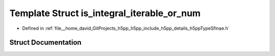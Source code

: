 .. _exhale_struct_structh5pp_1_1type_1_1sfinae_1_1is__integral__iterable__or__num:

Template Struct is_integral_iterable_or_num
===========================================

- Defined in :ref:`file__home_david_GitProjects_h5pp_h5pp_include_h5pp_details_h5ppTypeSfinae.h`


Struct Documentation
--------------------


.. doxygenstruct:: h5pp::type::sfinae::is_integral_iterable_or_num
   :members:
   :protected-members:
   :undoc-members: